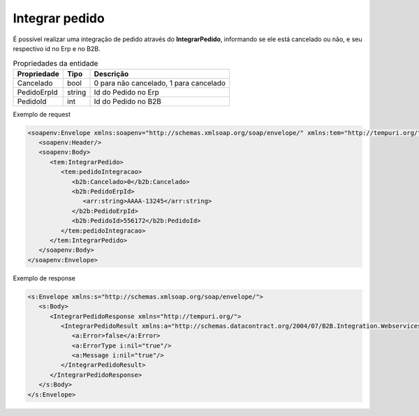 ﻿Integrar pedido
=============================

É possível realizar uma integração de pedido através do **IntegrarPedido**, informando se ele está cancelado ou não, e seu respectivo id no Erp e no B2B.

.. list-table:: Propriedades da entidade
   :widths: auto
   :header-rows: 1

   * - Propriedade
     - Tipo
     - Descrição
   * - Cancelado
     - bool
     - 0 para não cancelado, 1 para cancelado
   * - PedidoErpId
     - string
     - Id do Pedido no Erp
   * - PedidoId
     - int
     - Id do Pedido no B2B

Exemplo de request

.. code-block:: xml

  <soapenv:Envelope xmlns:soapenv="http://schemas.xmlsoap.org/soap/envelope/" xmlns:tem="http://tempuri.org/" xmlns:b2b="http://schemas.datacontract.org/2004/07/B2B.Integration.Webservices.Pedidos.DTO" xmlns:arr="http://schemas.microsoft.com/2003/10/Serialization/Arrays">
     <soapenv:Header/>
     <soapenv:Body>
        <tem:IntegrarPedido>
           <tem:pedidoIntegracao>
              <b2b:Cancelado>0</b2b:Cancelado>
              <b2b:PedidoErpId>
                 <arr:string>AAAA-13245</arr:string>
              </b2b:PedidoErpId>
              <b2b:PedidoId>556172</b2b:PedidoId>
           </tem:pedidoIntegracao>
        </tem:IntegrarPedido>
     </soapenv:Body>
  </soapenv:Envelope>


Exemplo de response

.. code-block:: xml

  <s:Envelope xmlns:s="http://schemas.xmlsoap.org/soap/envelope/">
     <s:Body>
        <IntegrarPedidoResponse xmlns="http://tempuri.org/">
           <IntegrarPedidoResult xmlns:a="http://schemas.datacontract.org/2004/07/B2B.Integration.Webservices" xmlns:i="http://www.w3.org/2001/XMLSchema-instance">
              <a:Error>false</a:Error>
              <a:ErrorType i:nil="true"/>
              <a:Message i:nil="true"/>
           </IntegrarPedidoResult>
        </IntegrarPedidoResponse>
     </s:Body>
  </s:Envelope>
